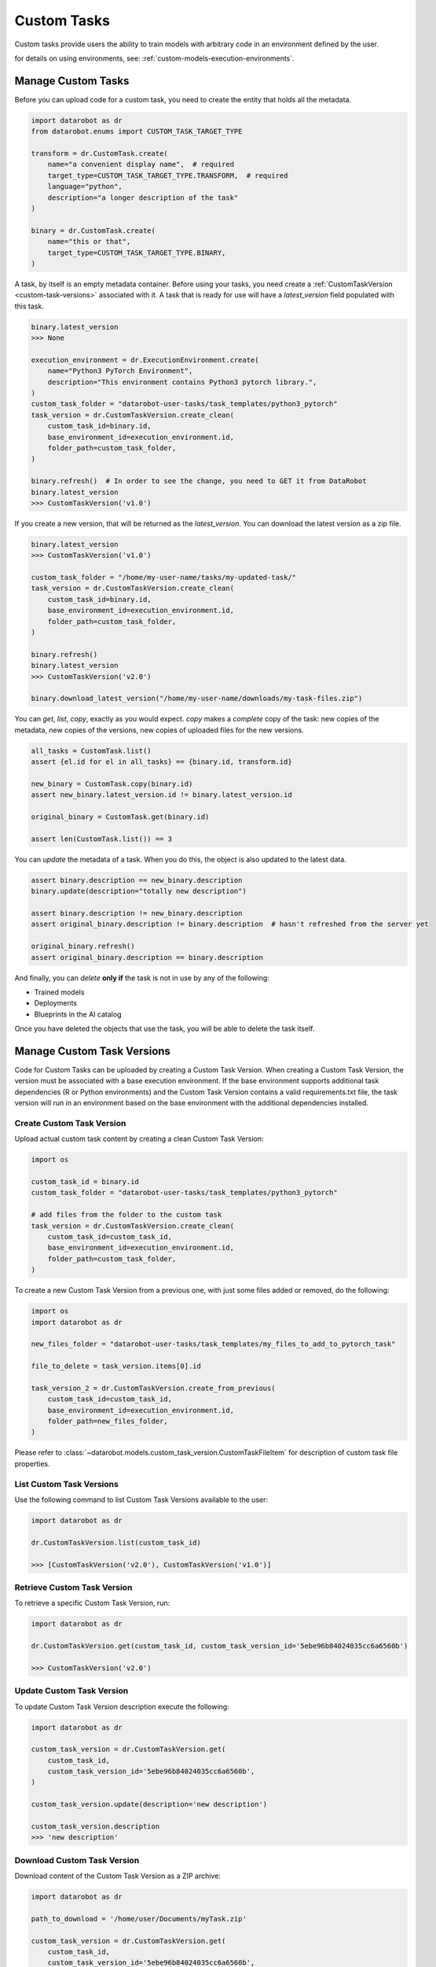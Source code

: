 .. _custom-tasks:


#############
Custom Tasks
#############

Custom tasks provide users the ability to train models with arbitrary code in an environment defined by the user.

for details on using environments, see: :ref:`custom-models-execution-environments`.


Manage Custom Tasks
*******************

Before you can upload code for a custom task, you need to create the entity that holds all the
metadata.

.. code-block:: python

    import datarobot as dr
    from datarobot.enums import CUSTOM_TASK_TARGET_TYPE

    transform = dr.CustomTask.create(
        name="a convenient display name",  # required
        target_type=CUSTOM_TASK_TARGET_TYPE.TRANSFORM,  # required
        language="python",
        description="a longer description of the task"
    )

    binary = dr.CustomTask.create(
        name="this or that",
        target_type=CUSTOM_TASK_TARGET_TYPE.BINARY,
    )

A task, by itself is an empty metadata container. Before using your tasks, you need create a
:ref:`CustomTaskVersion <custom-task-versions>` associated with it. A task that is ready for use
will have a `latest_version` field populated with this task.

.. code-block:: python

    binary.latest_version
    >>> None

    execution_environment = dr.ExecutionEnvironment.create(
        name="Python3 PyTorch Environment",
        description="This environment contains Python3 pytorch library.",
    )
    custom_task_folder = "datarobot-user-tasks/task_templates/python3_pytorch"
    task_version = dr.CustomTaskVersion.create_clean(
        custom_task_id=binary.id,
        base_environment_id=execution_environment.id,
        folder_path=custom_task_folder,
    )

    binary.refresh()  # In order to see the change, you need to GET it from DataRobot
    binary.latest_version
    >>> CustomTaskVersion('v1.0')

If you create a new version, that will be returned as the `latest_version`. You can
download the latest version as a zip file.

.. code-block:: python

    binary.latest_version
    >>> CustomTaskVersion('v1.0')

    custom_task_folder = "/home/my-user-name/tasks/my-updated-task/"
    task_version = dr.CustomTaskVersion.create_clean(
        custom_task_id=binary.id,
        base_environment_id=execution_environment.id,
        folder_path=custom_task_folder,
    )

    binary.refresh()
    binary.latest_version
    >>> CustomTaskVersion('v2.0')

    binary.download_latest_version("/home/my-user-name/downloads/my-task-files.zip")

You can `get`, `list`, `copy`, exactly as you would expect. `copy` makes a *complete* copy of the
task: new copies of the metadata, new copies of the versions, new copies of uploaded files for the
new versions.

.. code-block:: python

    all_tasks = CustomTask.list()
    assert {el.id for el in all_tasks} == {binary.id, transform.id}

    new_binary = CustomTask.copy(binary.id)
    assert new_binary.latest_version.id != binary.latest_version.id

    original_binary = CustomTask.get(binary.id)

    assert len(CustomTask.list()) == 3

You can `update` the metadata of a task. When you do this, the object is also updated to the latest
data.

.. code-block:: python

    assert binary.description == new_binary.description
    binary.update(description="totally new description")

    assert binary.description != new_binary.description
    assert original_binary.description != binary.description  # hasn't refreshed from the server yet

    original_binary.refresh()
    assert original_binary.description == binary.description

And finally, you can `delete` **only if** the task is not in use by any of the following:

- Trained models
- Deployments
- Blueprints in the AI catalog

Once you have deleted the objects that use the task, you will be able to delete the task itself.


.. _custom-task-versions:

Manage Custom Task Versions
******************************

Code for Custom Tasks can be uploaded by creating a Custom Task Version.
When creating a Custom Task Version, the version must be associated with a base execution
environment.  If the base environment supports additional task dependencies
(R or Python environments) and the Custom Task Version
contains a valid requirements.txt file, the task version will run in an environment based on
the base environment with the additional dependencies installed.

Create Custom Task Version
===========================

Upload actual custom task content by creating a clean Custom Task Version:

.. code-block:: python

    import os

    custom_task_id = binary.id
    custom_task_folder = "datarobot-user-tasks/task_templates/python3_pytorch"

    # add files from the folder to the custom task
    task_version = dr.CustomTaskVersion.create_clean(
        custom_task_id=custom_task_id,
        base_environment_id=execution_environment.id,
        folder_path=custom_task_folder,
    )


To create a new Custom Task Version from a previous one, with just some files added or removed, do the following:

.. code-block:: python

    import os
    import datarobot as dr

    new_files_folder = "datarobot-user-tasks/task_templates/my_files_to_add_to_pytorch_task"

    file_to_delete = task_version.items[0].id

    task_version_2 = dr.CustomTaskVersion.create_from_previous(
        custom_task_id=custom_task_id,
        base_environment_id=execution_environment.id,
        folder_path=new_files_folder,
    )

Please refer to :class:`~datarobot.models.custom_task_version.CustomTaskFileItem` for description of custom task file properties.


List Custom Task Versions
==========================

Use the following command to list Custom Task Versions available to the user:

.. code-block:: python

    import datarobot as dr

    dr.CustomTaskVersion.list(custom_task_id)

    >>> [CustomTaskVersion('v2.0'), CustomTaskVersion('v1.0')]

Retrieve Custom Task Version
=============================

To retrieve a specific Custom Task Version, run:

.. code-block:: python

    import datarobot as dr

    dr.CustomTaskVersion.get(custom_task_id, custom_task_version_id='5ebe96b84024035cc6a6560b')

    >>> CustomTaskVersion('v2.0')

Update Custom Task Version
===========================

To update Custom Task Version description execute the following:

.. code-block:: python

    import datarobot as dr

    custom_task_version = dr.CustomTaskVersion.get(
        custom_task_id,
        custom_task_version_id='5ebe96b84024035cc6a6560b',
    )

    custom_task_version.update(description='new description')

    custom_task_version.description
    >>> 'new description'

Download Custom Task Version
=============================

Download content of the Custom Task Version as a ZIP archive:

.. code-block:: python

    import datarobot as dr

    path_to_download = '/home/user/Documents/myTask.zip'

    custom_task_version = dr.CustomTaskVersion.get(
        custom_task_id,
        custom_task_version_id='5ebe96b84024035cc6a6560b',
    )

    custom_task_version.download(path_to_download)


Preparing a Custom Task Version for Use
****************************************

If your custom task version has dependencies, a dependency build must be completed before the task
can be used.  The dependency build installs your task's dependencies into the base environment
associated with the task version.

see: :ref:`custom-models-dependencies`

